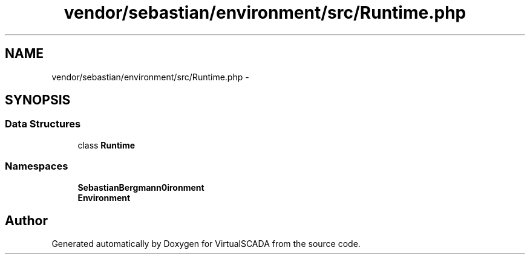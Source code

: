 .TH "vendor/sebastian/environment/src/Runtime.php" 3 "Tue Apr 14 2015" "Version 1.0" "VirtualSCADA" \" -*- nroff -*-
.ad l
.nh
.SH NAME
vendor/sebastian/environment/src/Runtime.php \- 
.SH SYNOPSIS
.br
.PP
.SS "Data Structures"

.in +1c
.ti -1c
.RI "class \fBRuntime\fP"
.br
.in -1c
.SS "Namespaces"

.in +1c
.ti -1c
.RI " \fBSebastianBergmann\\Environment\fP"
.br
.ti -1c
.RI " \fBEnvironment\fP"
.br
.in -1c
.SH "Author"
.PP 
Generated automatically by Doxygen for VirtualSCADA from the source code\&.
